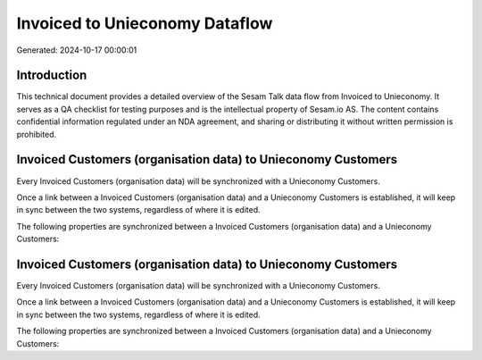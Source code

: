 ===============================
Invoiced to Unieconomy Dataflow
===============================

Generated: 2024-10-17 00:00:01

Introduction
------------

This technical document provides a detailed overview of the Sesam Talk data flow from Invoiced to Unieconomy. It serves as a QA checklist for testing purposes and is the intellectual property of Sesam.io AS. The content contains confidential information regulated under an NDA agreement, and sharing or distributing it without written permission is prohibited.

Invoiced Customers (organisation data) to Unieconomy Customers
--------------------------------------------------------------
Every Invoiced Customers (organisation data) will be synchronized with a Unieconomy Customers.

Once a link between a Invoiced Customers (organisation data) and a Unieconomy Customers is established, it will keep in sync between the two systems, regardless of where it is edited.

The following properties are synchronized between a Invoiced Customers (organisation data) and a Unieconomy Customers:

.. list-table::
   :header-rows: 1

   * - Invoiced Customers (organisation data) Property
     - Unieconomy Customers Property
     - Unieconomy Data Type


Invoiced Customers (organisation data) to Unieconomy Customers
--------------------------------------------------------------
Every Invoiced Customers (organisation data) will be synchronized with a Unieconomy Customers.

Once a link between a Invoiced Customers (organisation data) and a Unieconomy Customers is established, it will keep in sync between the two systems, regardless of where it is edited.

The following properties are synchronized between a Invoiced Customers (organisation data) and a Unieconomy Customers:

.. list-table::
   :header-rows: 1

   * - Invoiced Customers (organisation data) Property
     - Unieconomy Customers Property
     - Unieconomy Data Type

